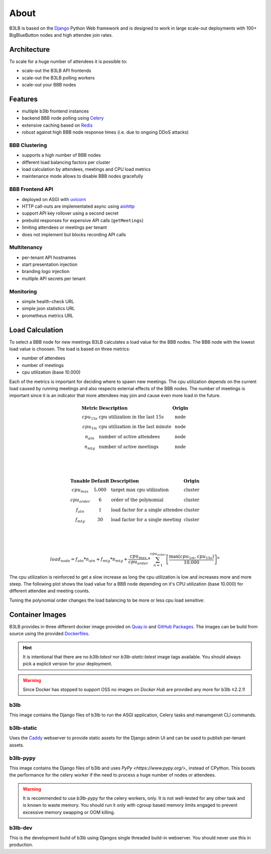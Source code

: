 About
=====

B3LB is based on the Django_ Python Web framework and is designed to work in large scale-out deployments with 100+ BigBlueButton nodes and high attendee join rates.

.. _Django: https://www.djangoproject.com/


Architecture
::::::::::::

.. image:: _static/b3lb-ref-design.svg

To scale for a huge number of attendees it is possible to:

- scale-out the B3LB API frontends
- scale-out the B3LB polling workers
- scale-out your BBB nodes


Features
::::::::

- multiple b3lb frontend instances
- backend BBB node polling using `Celery <http://celeryproject.org/>`_
- extensive caching based on `Redis <https://redis.io/>`_
- robust against high BBB node response times (i.e. due to ongoing DDoS attacks)


BBB Clustering
--------------

- supports a high number of BBB nodes
- different load balancing factors per cluster
- load calculation by attendees, meetings and CPU load metrics
- maintenance mode allows to disable BBB nodes gracefully


BBB Frontend API
----------------

- deployed on ASGI with `uvicorn <https://www.uvicorn.org/>`_
- HTTP call-outs are implementated async using `aiohttp <https://docs.aiohttp.org/>`_
- support API key rollover using a second secret
- prebuild responses for expensive API calls (``getMeetings``)
- limiting attendees or meetings per tenant
- does not implement but blocks recording API calls


Multitenancy
------------

- per-tenant API hostnames
- start presentation injection
- branding logo injection
- multiple API secrets per tenant


Monitoring
----------

- simple health-check URL
- simple json statistics URL
- prometheus metrics URL


Load Calculation
::::::::::::::::

To select a BBB node for new meetings B3LB calculates a load value for the BBB nodes. The BBB node with the lowest load value is choosen. The load is based on three metrics:

* number of attendees
* number of meetings
* cpu utilization (base 10.000)

Each of the metrics is important for deciding where to spawn new meetings. The cpu utilization depends on the current load caused by running meetings and also respects external effects of the BBB nodes. The number of meetings is important since it is an indicator that more attendees may join and cause even more load in the future.

.. math::
  \begin{array}{clc}
  \mathbf{\text{Metric}} & \mathbf{\text{Description}} & \mathbf{\text{Origin}} \\
  cpu_{15s} & \text{cpu utilization in the last 15s} & \text{node} \\
  cpu_{1m} & \text{cpu utilization in the last minute} & \text{node} \\
  n_{atn} & \text{number of active attendees} & \text{node} \\
  n_{mtg} & \text{number of active meetings} & \text{node} \\
  \end{array}

  \\
  \\

  \begin{array}{cclc}
  \mathbf{\text{Tunable}} & \mathbf{\text{Default}} & \mathbf{\text{Description}} & \mathbf{\text{Origin}} \\
  cpu_{max} & 5.000 & \text{target max cpu utilization} & \text{cluster} \\
  cpu_{order} & 6 & \text{order of the polynomial} & \text{cluster} \\
  f_{atn} & 1 & \text{load factor for a single attendee} & \text{cluster} \\
  f_{mtg} & 30 & \text{load factor for a single meeting} & \text{cluster} \\
  \end{array}


  \\
  \\

  load_{node} = f_{atn} * n_{atn} + f_{mtg} * n_{mtg} + \frac{cpu_{max}}{cpu_{order}} * \sum_{n=1}^{cpu_{order}} {\left[\frac{ \max {\left(cpu_{1m}, cpu_{15s}\right)} }{10.000}\right]}^{n}

The cpu utilization is reinforced to get a slow increase as long the cpu utilization is low and increases more and more steep. The following plot shows the load value for a BBB node depending on it's CPU utilization (base 10.000) for different attendee and meeting counts.

.. plot::

   import matplotlib.pyplot as plt
   import numpy as np
   x = np.arange(0,10000)
   y0 = 5000/6*(pow(x/10000, 1) + pow(x/10000, 2) + pow(x/10000, 3) + pow(x/10000, 4) + pow(x/10000, 5) + pow(x/10000, 6))

   y1 = y0 + 150 + 10*30
   y2 = y0 + 300 + 20*30
   y3 = y0 + 450 + 30*30

   plt.plot(x,y0, label="$\mathregular{n_{atn}=0;n_{mtg}=0}$")
   plt.plot(x,y1, label="$\mathregular{n_{atn}=150;n_{mtg}=10}$")
   plt.plot(x,y2, label="$\mathregular{n_{atn}=300;n_{mtg}=20}$")
   plt.plot(x,y3, label="$\mathregular{n_{atn}=450;n_{mtg}=30}$")
   plt.grid()
   plt.legend()
   plt.xlabel("$\mathregular{\max {(cpu_{1m}, cpu_{15s})}}$")
   plt.ylabel("$\mathregular{load_{node}}$")
   plt.title("Load Curve")
   plt.show()

Tuning the polynomial order changes the load balancing to be more or less cpu load sensitive:


.. plot::

   import matplotlib.pyplot as plt
   import numpy as np
   x = np.arange(0,10000)

   y0 = 0*x
   y1 = 5000/1*(pow(x/10000, 1))
   y2 = 5000/2*(pow(x/10000, 1) + pow(x/10000, 2))
   y4 = 5000/4*(pow(x/10000, 1) + pow(x/10000, 2) + pow(x/10000, 3) + pow(x/10000, 4))
   y6 = 5000/6*(pow(x/10000, 1) + pow(x/10000, 2) + pow(x/10000, 3) + pow(x/10000, 4) + pow(x/10000, 5) + pow(x/10000, 6))
   y8 = 5000/8*(pow(x/10000, 1) + pow(x/10000, 2) + pow(x/10000, 3) + pow(x/10000, 4) + pow(x/10000, 5) + pow(x/10000, 6) + pow(x/10000, 7) + pow(x/10000, 8))

   plt.plot(x, y0, label="$\mathregular{cpu_{order}=0}$")
   plt.plot(x, y1, label="$\mathregular{cpu_{order}=1}$")
   plt.plot(x, y2, label="$\mathregular{cpu_{order}=2}$")
   plt.plot(x, y4, label="$\mathregular{cpu_{order}=4}$")
   plt.plot(x, y6, label="$\mathregular{cpu_{order}=6}$ (default)", linewidth=4)
   plt.plot(x, y8, label="$\mathregular{cpu_{order}=8}$")
   plt.grid()
   plt.legend()
   plt.xlabel("$\mathregular{\max {(cpu_{1m}, cpu_{15s})}}$")
   plt.ylabel("$\mathregular{load_{node}}$")
   plt.title("Load Curve vs. Polynomial Order")
   plt.show()


Container Images
::::::::::::::::

B3LB provides in three different docker image provided on `Quay.io <https://quay.io/search?q=b3lb>`_ and `GitHub Packages <https://github.com/orgs/DE-IBH/packages?ecosystem=docker>`_. The images can be build from source using the provided `Dockerfiles <https://github.com/DE-IBH/b3lb/tree/main/docker>`_.

.. hint::
    It is intentional that there are no `b3lb:latest` nor `b3lb-static:latest` image tags available. You should always pick a explicit version for your deployment.

.. warning::
    Since Docker has stopped to support OSS no images on *Docker Hub* are  provided any more for b3lb ≥2.2.1!


b3lb
----

This image contains the Django files of b3lb to run
the ASGI application, Celery tasks and manamgenet CLI commands.

.. tab:: Quay.io

    ::

        docker pull quay.io/ibh/b3lb:2.2.2


.. tab:: GitHub Packages

    ::

        docker pull docker.pkg.github.com/de-ibh/b3lb/b3lb:2.2.2


b3lb-static
-----------

Uses the `Caddy <https://caddyserver.com/>`_ webserver to provide static
assets for the Django admin UI and can be used to publish per-tenant assets.

.. tab:: Quay.io

    ::

        docker pull quay.io/ibh/b3lb-static:2.2.2


.. tab:: GitHub Packages

    ::

        docker pull docker.pkg.github.com/de-ibh/b3lb/b3lb-static:2.2.2


b3lb-pypy
-----------

This image contains the Django files of b3lb and uses `PyPy <https://www.pypy.org/>_` instead of CPython. This boosts the performance for the celery worker if the need to process a huge number of nodes or attendees.

.. tab:: Quay.io

    ::

        docker pull quay.io/ibh/b3lb-pypy:2.2.2


.. tab:: GitHub Packages

    ::

        docker pull docker.pkg.github.com/de-ibh/b3lb/b3lb-pypy:2.2.2

.. warning::
    It is recommended to use *b3lb-pypy* for the celery workers, only. It is not well-tested for any other task and is known to waste memory. You should run it only with cgroup based memory limits engaged to prevent excessive memory swapping or OOM killing.

b3lb-dev
--------
This is the development build of b3lb using Djangos single threaded build-in webserver. You should never use this in production.

.. tab:: Quay.io

    ::

        docker pull ibhde/b3lb-dev:latest


.. tab:: GitHub Packages

    ::

        docker pull docker.pkg.github.com/de-ibh/b3lb/b3lb-dev:latest
